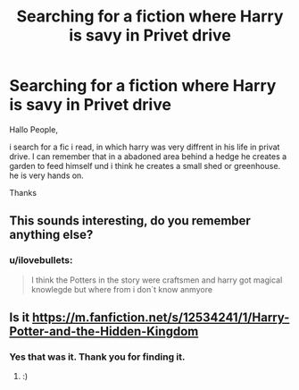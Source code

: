 #+TITLE: Searching for a fiction where Harry is savy in Privet drive

* Searching for a fiction where Harry is savy in Privet drive
:PROPERTIES:
:Author: ilovebullets
:Score: 9
:DateUnix: 1531683621.0
:DateShort: 2018-Jul-16
:END:
Hallo People,

i search for a fic i read, in which harry was very diffrent in his life in privat drive. I can remember that in a abadoned area behind a hedge he creates a garden to feed himself und i think he creates a small shed or greenhouse. he is very hands on.

Thanks


** This sounds interesting, do you remember anything else?
:PROPERTIES:
:Author: ChariotPepperoniFire
:Score: 1
:DateUnix: 1531687314.0
:DateShort: 2018-Jul-16
:END:

*** u/ilovebullets:
#+begin_quote
  I think the Potters in the story were craftsmen and harry got magical knowlegde but where from i don`t know anmyore
#+end_quote
:PROPERTIES:
:Author: ilovebullets
:Score: 1
:DateUnix: 1531691321.0
:DateShort: 2018-Jul-16
:END:


** Is it [[https://m.fanfiction.net/s/12534241/1/Harry-Potter-and-the-Hidden-Kingdom]]
:PROPERTIES:
:Author: green_potato13
:Score: 1
:DateUnix: 1531700835.0
:DateShort: 2018-Jul-16
:END:

*** Yes that was it. Thank you for finding it.
:PROPERTIES:
:Author: ilovebullets
:Score: 1
:DateUnix: 1531752287.0
:DateShort: 2018-Jul-16
:END:

**** :)
:PROPERTIES:
:Author: green_potato13
:Score: 1
:DateUnix: 1531752379.0
:DateShort: 2018-Jul-16
:END:
